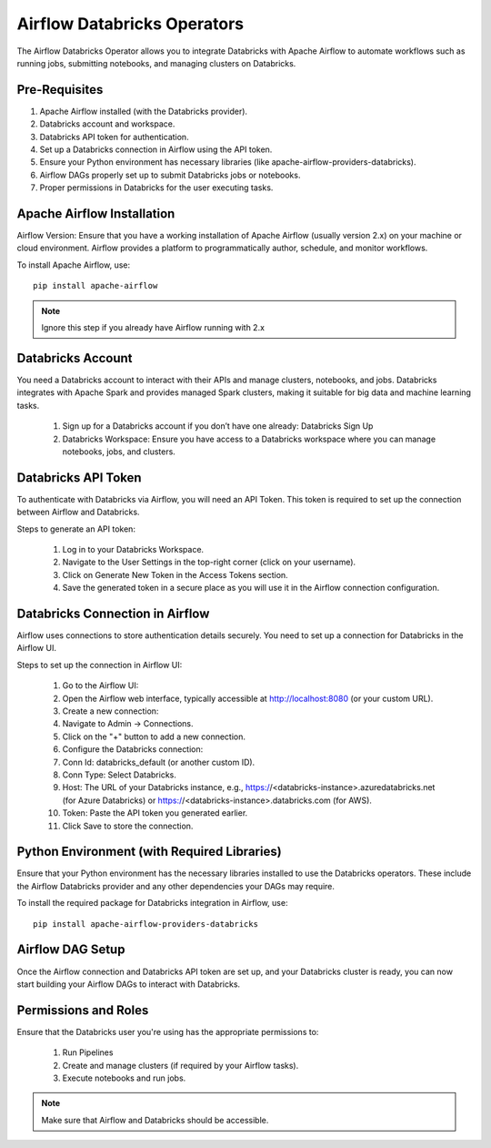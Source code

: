 Airflow Databricks Operators
==========

The Airflow Databricks Operator allows you to integrate Databricks with Apache Airflow to automate workflows such as running jobs, submitting notebooks, and managing clusters on Databricks.

Pre-Requisites
-----

#. Apache Airflow installed (with the Databricks provider).
#. Databricks account and workspace.
#. Databricks API token for authentication.
#. Set up a Databricks connection in Airflow using the API token.
#. Ensure your Python environment has necessary libraries (like apache-airflow-providers-databricks).
#. Airflow DAGs properly set up to submit Databricks jobs or notebooks.
#. Proper permissions in Databricks for the user executing tasks.

Apache Airflow Installation
----

Airflow Version: Ensure that you have a working installation of Apache Airflow (usually version 2.x) on your machine or cloud environment. Airflow provides a platform to programmatically author, schedule, and monitor workflows.

To install Apache Airflow, use:


::
    
    pip install apache-airflow


.. Note:: Ignore this step if you already have Airflow running with 2.x

Databricks Account
-----

You need a Databricks account to interact with their APIs and manage clusters, notebooks, and jobs. Databricks integrates with Apache Spark and provides managed Spark clusters, making it suitable for big data and machine learning tasks.

 #. Sign up for a Databricks account if you don’t have one already: Databricks Sign Up
 #. Databricks Workspace: Ensure you have access to a Databricks workspace where you can manage notebooks, jobs, and clusters.

Databricks API Token
------

To authenticate with Databricks via Airflow, you will need an API Token. This token is required to set up the connection between Airflow and Databricks.

Steps to generate an API token:

 #. Log in to your Databricks Workspace.
 #. Navigate to the User Settings in the top-right corner (click on your username).
 #. Click on Generate New Token in the Access Tokens section.
 #. Save the generated token in a secure place as you will use it in the Airflow connection configuration.

Databricks Connection in Airflow
-----

Airflow uses connections to store authentication details securely. You need to set up a connection for Databricks in the Airflow UI.

Steps to set up the connection in Airflow UI:

 #. Go to the Airflow UI:
 #. Open the Airflow web interface, typically accessible at http://localhost:8080 (or your custom URL).
 #. Create a new connection:
 #. Navigate to Admin → Connections.
 #. Click on the "+" button to add a new connection.
 #. Configure the Databricks connection:
 #. Conn Id: databricks_default (or another custom ID).
 #. Conn Type: Select Databricks.
 #. Host: The URL of your Databricks instance, e.g., https://<databricks-instance>.azuredatabricks.net (for Azure Databricks) or https://<databricks-instance>.databricks.com (for AWS).
 #. Token: Paste the API token you generated earlier.
 #. Click Save to store the connection.

Python Environment (with Required Libraries)
------

Ensure that your Python environment has the necessary libraries installed to use the Databricks operators. These include the Airflow Databricks provider and any other dependencies your DAGs may require.

To install the required package for Databricks integration in Airflow, use:
::

    pip install apache-airflow-providers-databricks

Airflow DAG Setup
----

Once the Airflow connection and Databricks API token are set up, and your Databricks cluster is ready, you can now start building your Airflow DAGs to interact with Databricks.

Permissions and Roles
-----

Ensure that the Databricks user you're using has the appropriate permissions to:

 #. Run Pipelines
 #. Create and manage clusters (if required by your Airflow tasks).
 #. Execute notebooks and run jobs.

.. Note:: Make sure that Airflow and Databricks should be accessible.
